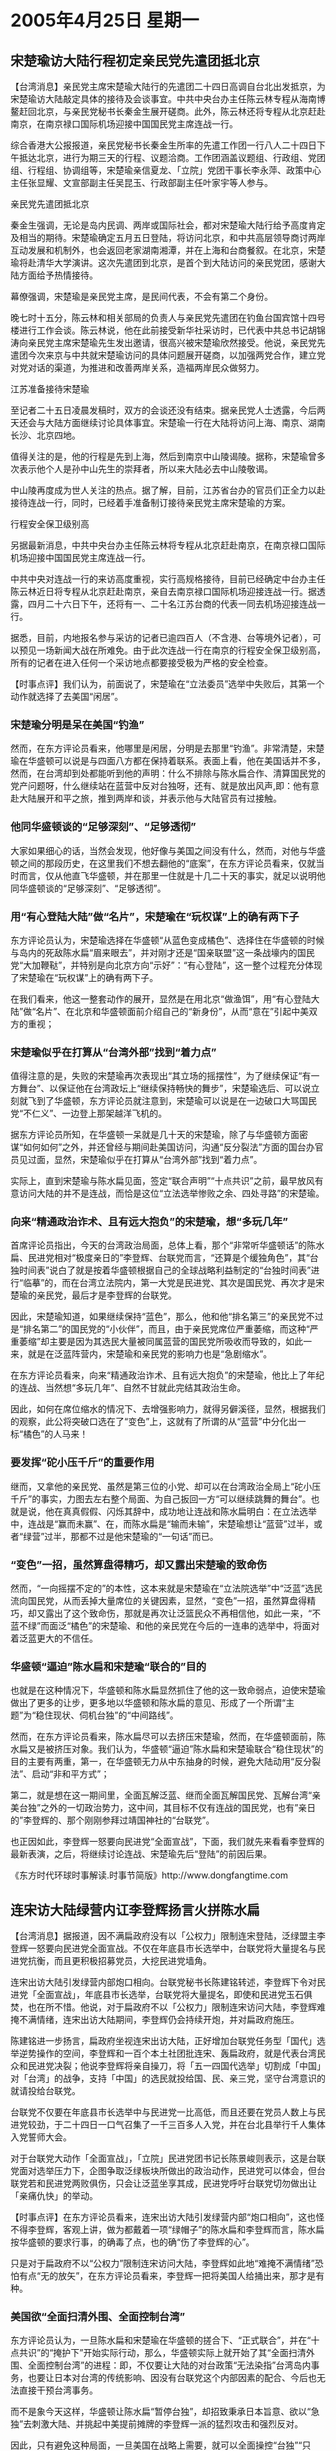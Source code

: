 # -*- org -*-

# Time-stamp: <2011-08-02 20:44:14 Tuesday by ldw>

#+OPTIONS: ^:nil author:nil timestamp:nil creator:nil

#+STARTUP: indent

* 2005年4月25日 星期一

** 宋楚瑜访大陆行程初定亲民党先遣团抵北京

【台湾消息】亲民党主席宋楚瑜大陆行的先遣团二十四日高调自台北出发抵京，为宋楚瑜访大陆敲定具体的接待及会谈事宜。中共中央台办主任陈云林专程从海南博鳌赶回北京，与亲民党秘书长秦金生展开磋商。此外，陈云林还将专程从北京赶赴南京，在南京禄口国际机场迎接中国国民党主席连战一行。

综合香港大公报报道，亲民党秘书长秦金生所率的先遣工作团一行八人二十四日下午抵达北京，进行为期三天的行程、议题洽商。工作团涵盖议题组、行政组、党团组、行程组、协调组等，宋楚瑜亲信夏龙、「立院」党团干事长李永萍、政策中心主任张显耀、文宣部副主任吴昆玉、行政部副主任叶家宇等人参与。

亲民党先遣团抵北京

秦金生强调，无论是岛内民调、两岸或国际社会，都对宋楚瑜大陆行给予高度肯定及相当的期待。宋楚瑜确定五月五日登陆，将访问北京，和中共高层领导商讨两岸互动发展和机制外，也会返回老家湖南湘潭，并在上海和台商餐叙。在北京，宋楚瑜将赴清华大学演讲。这次先遣团到北京，是首个到大陆访问的亲民党团，感谢大陆方面给予热情接待。

幕僚强调，宋楚瑜是亲民党主席，是民间代表，不会有第二个身份。

晚七时十五分，陈云林和相关部局的负责人与亲民党先遣团在钓鱼台国宾馆十四号楼进行工作会谈。陈云林说，他在此前接受新华社采访时，已代表中共总书记胡锦涛向亲民党主席宋楚瑜先生发出邀请，很高兴被宋楚瑜欣然接受。他说，亲民党先遣团今次来京与中共就宋楚瑜访问的具体问题展开磋商，以加强两党合作，建立党对党对话的渠道，为推进和改善两岸关系，造福两岸民众做努力。

江苏准备接待宋楚瑜

至记者二十五日凌晨发稿时，双方的会谈还没有结束。据亲民党人士透露，今后两天还会与大陆方面继续讨论具体事宜。宋楚瑜一行在大陆将访问上海、南京、湖南长沙、北京四地。

值得关注的是，他的行程是先到上海，然后到南京中山陵谒陵。据称，宋楚瑜曾多次表示他个人是孙中山先生的崇拜者，所以来大陆必去中山陵敬谒。

中山陵再度成为世人关注的热点。据了解，目前，江苏省台办的官员们正全力以赴接待连战一行，同时，已经着手准备制订接待亲民党主席宋楚瑜的方案。

行程安全保卫级别高

另据最新消息，中共中央台办主任陈云林将专程从北京赶赴南京，在南京禄口国际机场迎接中国国民党主席连战一行。

中共中央对连战一行的来访高度重视，实行高规格接待，目前已经确定中台办主任陈云林近日将专程从北京赶赴南京，亲自去南京禄口国际机场迎接连战一行。据透露，四月二十六日下午，还将有一、二十名江苏台商的代表一同去机场迎接连战一行。

据悉，目前，内地报名参与采访的记者已逾四百人（不含港、台等境外记者），可以预见一场新闻大战在所难免。由于此次连战一行在南京的行程安全保卫级别高，所有的记者在进入任何一个采访地点都要接受极为严格的安全检查。

【时事点评】我们认为，前面说了，宋楚瑜在“立法委员”选举中失败后，其第一个动作就选择了去美国“闲居”。

*** 宋楚瑜分明是呆在美国“钓渔”

然而，在东方评论员看来，他哪里是闲居，分明是去那里“钓渔”。非常清楚，宋楚瑜在华盛顿可以说是与四面八方都在保持着联系。表面上看，他在美国话并不多，然而，在台湾却到处都能听到他的声明：什么不排除与陈水扁合作、清算国民党的党产问题呀，什么继续站在蓝营中反对台独呀，还有、就是放出风声,即：他有意赴大陆展开和平之旅，推到两岸和谈，并表示他与大陆官员有过接触。


*** 他同华盛顿谈的“足够深刻”、“足够透彻”

大家如果细心的话，当然会发现，他好像与美国之间没有什么，然而，对他与华盛顿之间的那段历史，在这里我们不想去翻他的“底案”，在东方评论员看来，仅就当时而言，仅从他直飞华盛顿，并在那里一住就是十几二十天的事实，就足以说明他同华盛顿谈的“足够深刻”、“足够透彻”。


*** 用“有心登陆大陆”做“名片”，宋楚瑜在“玩权谋”上的确有两下子

东方评论员认为，宋楚瑜选择在华盛顿“从蓝色变成橘色”、选择住在华盛顿的时候与岛内的死敌陈水扁“眉来眼去”，并对刚才还是“国亲联盟”这一条战壕内的国民党“大加鞭鞑”，并特别是向北京方向“示好”：“有心登陆”，这一整个过程充分体现了宋楚瑜在“玩权谋”上的确有两下子。

在我们看来，他这一整套动作的展开，显然是在用北京“做渔饵”，用“有心登陆大陆”做“名片”、在北京和华盛顿面前介绍自己的“新身份”，从而“意在”引起中美双方的重视；

*** 宋楚瑜似乎在打算从“台湾外部”找到“着力点”


值得注意的是，失败的宋楚瑜再次表现出“其立场的摇摆性”，为了继续保证“有一方舞台”、以保证他在台湾政坛上“继续保持畅快的舞步”，宋楚瑜选后、可以说立刻就飞到了华盛顿，东方评论员就注意到，宋楚瑜可以说是在一边破口大骂国民党“不仁义”、一边登上那架越洋飞机的。

据东方评论员所知，在华盛顿一呆就是几十天的宋楚瑜，除了与华盛顿方面密谋“如何如何”之外，并还曾经与期间赴美国访问，沟通“反分裂法”方面的国台办官员见过面，显然，宋楚瑜似乎在打算从“台湾外部”找到“着力点”。

实际上，直到宋楚瑜与陈水扁见面，签定“联合声明”“十点共识”之前，最早放风有意访问大陆的并不是连战，而恰是这位“立法选举惨败之余、四处寻路”的宋楚瑜。

*** 向来“精通政治诈术、且有远大抱负”的宋楚瑜，想“多玩几年”

首席评论员指出，今天的台湾政治局面，总体上看，那个“非常听华盛顿话”的陈水扁、民进党相对“极度亲日的”李登辉、台联党而言，“还算是个缓独角色”，其“台独时间表”说白了就是按着华盛顿根据自己的全球战略利益制定的“台独时间表”进行“临摹”的，而在台湾立法院内，第一大党是民进党、其次是国民党、再次才是宋楚瑜的亲民党，最后才是李登辉的台联党。

因此，宋楚瑜知道，如果继续保持“蓝色”，那么，他和他“排名第三”的亲民党不过是“排名第二”的国民党的“小伙伴”，而且，由于亲民党席位严重萎缩，而这种“严重萎缩”却主要是因为其选民大量被同属蓝营的国民党所吸收而导致的，如此一来，就是在泛蓝阵营内，宋楚瑜和亲民党的影响力也是“急剧缩水”。

在东方评论员看来，向来“精通政治诈术、且有远大抱负”的宋楚瑜，他比上了年纪的连战、当然想“多玩几年”、自然不甘就此完结其政治生命。

因此，如何在席位缩水的情况下、去增强影响力，就得另僻溪径，显然，根据我们的观察，此公将突破口选在了“变色”上，这就有了所谓的从“蓝营”中分化出一标“橘色”的人马来！


*** 要发挥“砣小压千斤”的重要作用

继而，又拿他的亲民党、虽然是第三位的小党、却可以在台湾政治全局上“砣小压千斤”的事实，力图去左右整个局面、为自己扳回一方“可以继续跳舞的舞台”。也就是说，他在真真假假、闪烁其辞中，成功地让连战和陈水扁明白：在立法选举中，连战是“赢而未赢”、在，而陈水扁是“输而未输”，宋楚瑜想让“蓝营”过半，或者“绿营”过半，那都不过是他宋楚瑜的“一句话”而已。


*** “变色”一招，虽然算盘得精巧，却又露出宋楚瑜的致命伤

然而，“一向摇摆不定的”的本性，这本来就是宋楚瑜在“立法院选举”中“泛蓝”选民流向国民党，从而丢掉大量席位的关键因素，显然，“变色”一招，虽然算盘得精巧，却又露出了这个致命伤，那就是再次让泛篮民众不再相信他，如此一来，“不蓝不绿”而面泛“橘色”的宋楚瑜、和他的亲民党在今后的一连串的选举中，将面对着泛蓝更大的不信任。


*** 华盛顿“逼迫”陈水扁和宋楚瑜“联合的”目的

也就是在这种情况下，华盛顿和陈水扁显然抓住了他的这一致命弱点，迫使宋楚瑜做出了更多的让步，更多地以华盛顿和陈水扁的意见、形成了一个所谓“主题”为“稳住现状、伺机台独”的“中间路线”。

然而，在东方评论员看来，陈水扁尽可以去挤压宋楚瑜，然而，在华盛顿面前，陈水扁又是被挤压对象。我们认为，华盛顿“逼迫”陈水扁和宋楚瑜联合“稳住现状”的目的主要有两重，第一，在华盛顿无力从中东抽身的时候，避免大陆动用“反分裂法”、启动“非和平方式”；

第二，就是想在这一期间里，全面瓦解泛蓝、继而全面瓦解国民党、瓦解台湾“亲美台独”之外的一切政治势力，这中间，其目标不仅有连战的国民党，也有”亲日的”李登辉的、那个刚刚参拜过靖国神社的“台联党”。

也正因如此，李登辉一怒要向民进党“全面宣战”，下面，我们就先来看看李登辉的最新表演，之后，将继续讨论连战、宋楚瑜先后“登陆”的前因后果。


《东方时代环球时事解读.时事节简版》http://www.dongfangtime.com

** 连宋访大陆绿营内讧李登辉扬言火拼陈水扁

【台湾消息】据报道，因不满扁政府没有以「公权力」限制连宋登陆，泛绿盟主李登辉一怒要向民进党全面宣战。不仅在年底县市长选举中，台联党将大量提名与民进党抗衡，而且更积极招募党员，大挖民进党墙角。

连宋出访大陆引发绿营内部炮口相向。台联党秘书长陈建铭转述，李登辉下令对民进党「全面宣战」，年底县市长选举，台联党将大量提名，即使和民进党玉石俱焚，也在所不惜。他说，对于扁政府不以「公权力」限制连宋访问大陆，李登辉难掩不满情绪，连宋出访大陆期间，李登辉仍会持续开炮，并对扁政府施压。

陈建铭进一步扬言，扁政府坐视连宋出访大陆，正好增加台联党任务型「国代」选举逆势操作的空间，李登辉和一百个本土社团批连宋、轰扁政府，就是代表台湾民众和民进党决裂；他说李登辉将亲自操刀，将「五一四国代选举」切割成「中国」对「台湾」的战争，支持「中国」的选民就投给国、民、亲三党，坚守台湾意识的就请投给台联党。

台联党不仅要在年底县市长选举中与民进党一比高低，而且还要在党员人数上与民进党较劲，于二十四日一口气召集了一千三百多人入党，并在台北县举行千人集体入党誓师大会。

对于台联党大动作「全面宣战」，「立院」民进党团书记长陈景峻则表示，这是台联党面对选举压力下，企图争取泛绿板块所做出的政治动作，民进党可以体会，但台联党若和民进党两败俱伤，只会让泛蓝坐享其成，民进党呼吁台联党切勿做出让「亲痛仇快」的举动。


【时事点评】在东方评论员看来，连宋出访大陆引发绿营内部“炮口相向”，这也怪不得李登辉，客观上讲，做为都戴着一项“绿帽子”的陈水扁和李登辉而言，陈水扁按华盛顿的要求行事，的确毒了点，也的确“伤了李登辉的心”。

只是对于扁政府不以“公权力”限制连宋访问大陆，李登辉如此地“难掩不满情绪”恐怕有点“无的放矢”，在东方评论员看来，李登辉一把将美国人给捅出来，那才是有种。


*** 美国欲“全面扫清外围、全面控制台湾”

东方评论员认为，一旦陈水扁和宋楚瑜在华盛顿的搓合下、“正式联合”，并在“十点共识”的“掩护下”开始实际行动，那么，华盛顿实际上就开始了其“全面扫清外围、全面控制台湾”的进程：即，不仅要让大陆的对台政策“无法染指”台湾岛内事务，也要让日本对台湾的传统影响、因没有台联党这个内部因素的配合、今后也无法直接干预台湾事务。

而不是象今天这样，华盛顿让陈水扁“暂停台独”，却招致秉承日本旨意、欲以“急独”去刺激大陆、并挑起中美提前摊牌的李登辉一派的猛烈攻击和强烈反对。

因此，只有避免这种局面，一旦美国在战略上需要，就可以全面操控“台独”“只为”美国的战略利益服务，从而为其今后一旦中东战略需要配合的时候、伺机打出“台独牌”时打下最为牢固的基础。


*** 已经被华盛顿和陈水扁“捕获”的宋楚瑜，在相当程度上成了“嗟食者”


然而，在这些算计中，可以清楚地看出，宋楚瑜在华盛顿住了那么多天，还是有不少收获的，在东方评论员看来，其最大的收获就在于他的确因此受到华盛顿的“器重”，但是，其必须拿出的见面礼，就是在华盛顿、陈水扁欲瓦解国民党的计划中扮演“关键的角色”。

然而，同样，已经被华盛顿和陈水扁“捕获”的宋楚瑜，事实上已经失去了泛蓝民心的基础，在相当程度上成了“嗟食者”。在东方评论员看来，宋楚瑜也深知他今天的地位，已非当年“宋省长”叱咤风去”之时代可比。我们的看法是，他与陈水扁和解，展现他在两岸议题的高度企图心，是为他“政治生涯再创高峰”的盘算。

事实上，宋楚瑜将他与陈水扁和解，定位为从“泛蓝”的“极右路线”往“中间路线”的修正”，然而，东方评论员则注意到，他手下就有许多认为需要“泛蓝选票”才能延续“个人政治生命”的党内重量级“立委”，公开地将宋与扁“握手”就定位为“背叛”、以此与之划清界线。


*** 华盛顿和陈水扁就是想让宋楚瑜带着个“怪玩意”“登陆大陆”

事实上，就我们的观察而言，宋楚瑜和陈水扁达成的“十项共识”，已经让他落入了华盛顿和陈水扁的圈套，既将一个“自相矛盾”，“空洞无物”、还可按主观愿望去“任意解读”的“十项共识”，交给宋楚瑜，让他带到北京、去与大陆周旋。东方评论员认为，华盛顿和陈水扁的意图非常清楚，那就是，一方面满足了宋楚瑜“登陆大陆”、“赚取民意”的投机愿望、而另一方面，由于这个“空洞”的、自相矛盾的“十项共识”、实际上是一个让大陆“反对也不是”，因为，它里面有“所谓的承认“宪法一中”的“积极内容”，但是“肯定得似乎也很小心”、因为它里面的条款包蔵有莫大的祸心。


*** 陈水扁欲将所谓的“中间路线”去“一统江湖”

因此，国民党要想在台湾保留一个舞台，就必须在两岸互动中找准角色，而沦为在野党的国民党，除了这种政治动作之外、又有什么牌可打呢？

所以，东方评论员注意到，就在国民党副主席江丙坤率团前往大陆谒陵的时候，台立院的民进党团就“大加挞伐”，质疑国民党为何在326游行后就急着向中国朝贡、投降？并质疑国民党已开启第三度国共合作，战略就是“联共制”。还有，值得强调的是，陈水扁还建议举行“二度扁宋会”，声称什么“扁连也应排除万难，尽快坐下来谈”。

对此，首席评论员指出，陈水扁的一句、“建议举行二度扁宋会，扁连也应排除万难，尽快坐下来谈”的话，“真切地道出了”陈水扁、民进党欲将所谓的“中间路线”去“一统江湖”的真正用意，而对这个所谓的中间路线，东方评论员早就下了个定义，即美国控制下的“台独进程”。


*** 北京单纯地同宋楚瑜谈，实际上是在同“不承认一中”的陈水扁在谈

在东方评论员看来，华盛顿和陈水扁开始时就是想让宋楚瑜带着这个“怪玩意”“登陆大陆”，让大陆从这个基础上去与宋楚瑜谈。

我们认为，按华盛顿的想法，是让宋楚瑜登陆，但是北京没有兴趣，一来，陈水扁在和宋楚瑜的“十项共识”中玩文字游戏、归根结底还是没有“承认一中”，二来，就是宋楚瑜在投靠华盛顿和陈水扁之后，已经没有什么可以代表自己的观点的了。这样，北京单纯地同宋楚瑜谈，那就么落入一个陷井，即实际上是在同“不承认一中”的陈水扁在谈，这就造成了大陆在“一中前提”上“自废武功”。大陆怎么可能单纯地、与代表陈水扁的宋楚瑜去谈。

因此，北京对准备挟带这个、即拐弯抺角在“第一条”中、对“宪法一中”点到为止、却又以“更多条文”、去为“将来否认一中”提前埋伏笔的“怪玩意”、准备“登陆”的宋楚瑜、根本就“没有表示出兴趣”来。


*** 美国似乎就面对着另一种选择

因此，对急于想以一个“中程协议”暂时稳住台海、从而稳住朝核问题的华盛顿而言，面对一个台湾将是“台独党一党独大”的结局，北京当然有理由拒绝华盛顿的建议。这样，美国似乎就面对着另一种选择，那就是一改初衷，由那个已经被自己和陈水扁，联同宋楚瑜“整得咽咽一息”的、承认一个中国的连战“登陆”、到北京去谈，

东方评论员认为，连战登陆后，有一点是可以肯定的，那就是，只要北京最关心的台湾问题取得北京认可的进展、那么华盛顿最关心朝核问题“才有可能不继续恶化”。


*** 连战登陆，一个首要问题就是连战要“敢登陆”才行

然而，要让连战登陆，一个首要问题就是连战要“敢登陆”才行，在东方评论员看来，连战如果是个有胆量的政治人物，他在去年“319”、“320”中的表现就不应该是那个模样。

因此，我们认为，陈水扁是不会让连战出此风头的，欲打大陆牌、东山再起的宋楚瑜更不会愿意让连战抢去自己的风头，那个只认日本的李登辉更不用说，显然，在东方评论员看来，只有华盛顿“点头和保驾”，连战才敢在离开大陆60年后第一次“登陆”，并借此为自己的政治生涯写下“难得光辉的一页”。


*** 应了一句老话，那就是是“人算不如天算”

我们认为，有了承认“一个中国”的连战“先来谈”，那么，宋楚瑜的登陆的意义也就“无关紧要”、算不得什么突破了。最多不过是在“锦上添花”而已。由此可见，一个急于在两岸关系投机取巧的宋楚瑜，在自我丧失立场后，最终可以说是落得“两边不待见”，他想靠自己的力量“登陆大陆”打开局面，但是陈水扁不让，于是投靠华盛顿、在美国的安排下，就有了个“十项共识”，结果，这时，他再想登陆，北京又没有兴趣了。

结果，我们也就看到这让宋楚瑜极其尴尬的一幕，既，他“登陆大陆”、以“浴火新生”的构想，反成了被他痛骂的连战“大陆之行”的“新嫁衣”，真是应了一句老话，那就是是“人算不如天算”。

*** 大陆在毫不留情地“剥去了宋楚瑜的体面”之后，却又高明地、高姿态地“赠送了”宋楚瑜一个体面


然而，被连战抢先登陆，宋楚瑜情况可以说是“相当尴尬”。事实上，大陆在“剥去了宋楚瑜的体面”之后，却又高明地、高姿态地“赠送了”宋楚瑜一个体面。

我们认为，北京通过先邀请连战访大陆、事实上就已经毫不留情地“剥去了宋楚瑜的体面”，而在宋楚瑜愿意以个人身份，而非民进党所说的“代表陈水扁”的身份赴大陆之后，北京又通过国台办出面邀请宋楚瑜访问北京，并表示将高规格地礼遇宋楚瑜的方式，从而高姿态地“赠送了”宋楚瑜一个体面。

首席评论员指出，宋楚瑜方面强调，说他此次到大陆，是以亲民党主席的身份，是民间代表，不会有第二个身份。在我们看来，这显然是北京“一剥一送”的妙处之所在。


*** 大陆的思路非常清晰，一不按华盛顿的套路下棋，二还是要“下好连战、宋楚瑜这两颗棋”


显然，大陆的思路非常清晰，既一不按华盛顿的套路下棋，二还要下好连战、宋楚瑜这两颗棋，通过邀请两人一先一后访大陆，既给了鲜明坚持“一个中国”的连战以最高的礼遇，同时，也让“承认宪法一中”的宋楚瑜、在体味到摇摆不定的苦果之后，却又“可怨可言”，最后还让也那个、不管怎么样、也与宋楚瑜一道承认了“宪法一中”的陈水扁“无话可说”。

在东方评论员看来，北京的“如此这般”，一来打开了两岸交流的“关口”，二来，通过同时与台湾“两大在野党”都建立了沟通管道的方式，达到让连宋两人“相互竞争”，从而事实上达到了让台湾岛内连战、宋楚瑜、陈水扁三人，和他们的国民党、亲民党、民进党“三党”相互竞争的局面，从而为在两岸谈“中程协议”的过程中，迫使陈水扁承认”九二共识“，启动“两岸三通”谈判的打下基础。


另外，连战的“和平之旅”将于4月26日、也就是明天就要启程，首站将前往南京、而我们又得到消息，说的是李登辉准备发动一万人在机场“用鸡蛋轰炸”连战一行人，以李登辉这把年纪、还要如此地上窜下跳，东方评论员还得善意地提醒一番“还是注意点自己身体的好”。

还有，在我们看来，素有“台独教父”这称谓的李老先生、亲自上阵却也只能“发动一万人”、是否太少了一点，当然，我们还是先来看看李登辉为“只需集中一万人”所做的注解，之后，东方评论员将继续今天的台湾话题。

《东方时代环球时事解读.时事节简版》http://www.dongfangtime.com

